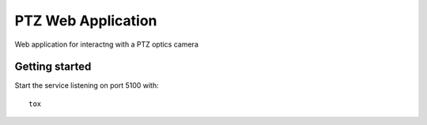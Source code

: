 ===================
PTZ Web Application
===================

Web application for interactng with a PTZ optics camera

Getting started
---------------
Start the service listening on port 5100 with::

   tox


